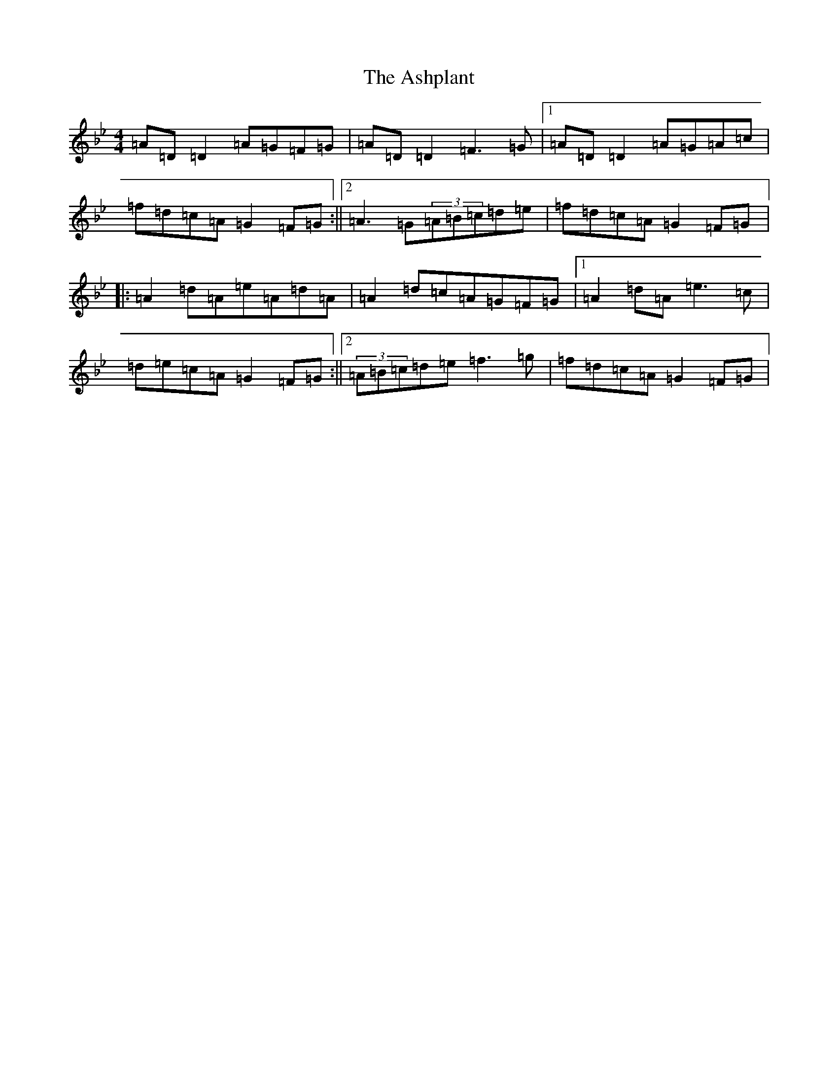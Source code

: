X: 1018
T: Ashplant, The
S: https://thesession.org/tunes/726#setting726
Z: E Dorian
R: reel
M:4/4
L:1/8
K: C Dorian
=A=D=D2=A=G=F=G|=A=D=D2=F3=G|1=A=D=D2=A=G=A=c|=f=d=c=A=G2=F=G:||2=A3=G(3=A=B=c=d=e|=f=d=c=A=G2=F=G|:=A2=d=A=e=A=d=A|=A2=d=c=A=G=F=G|1=A2=d=A=e3=c|=d=e=c=A=G2=F=G:||2(3=A=B=c=d=e=f3=g|=f=d=c=A=G2=F=G|